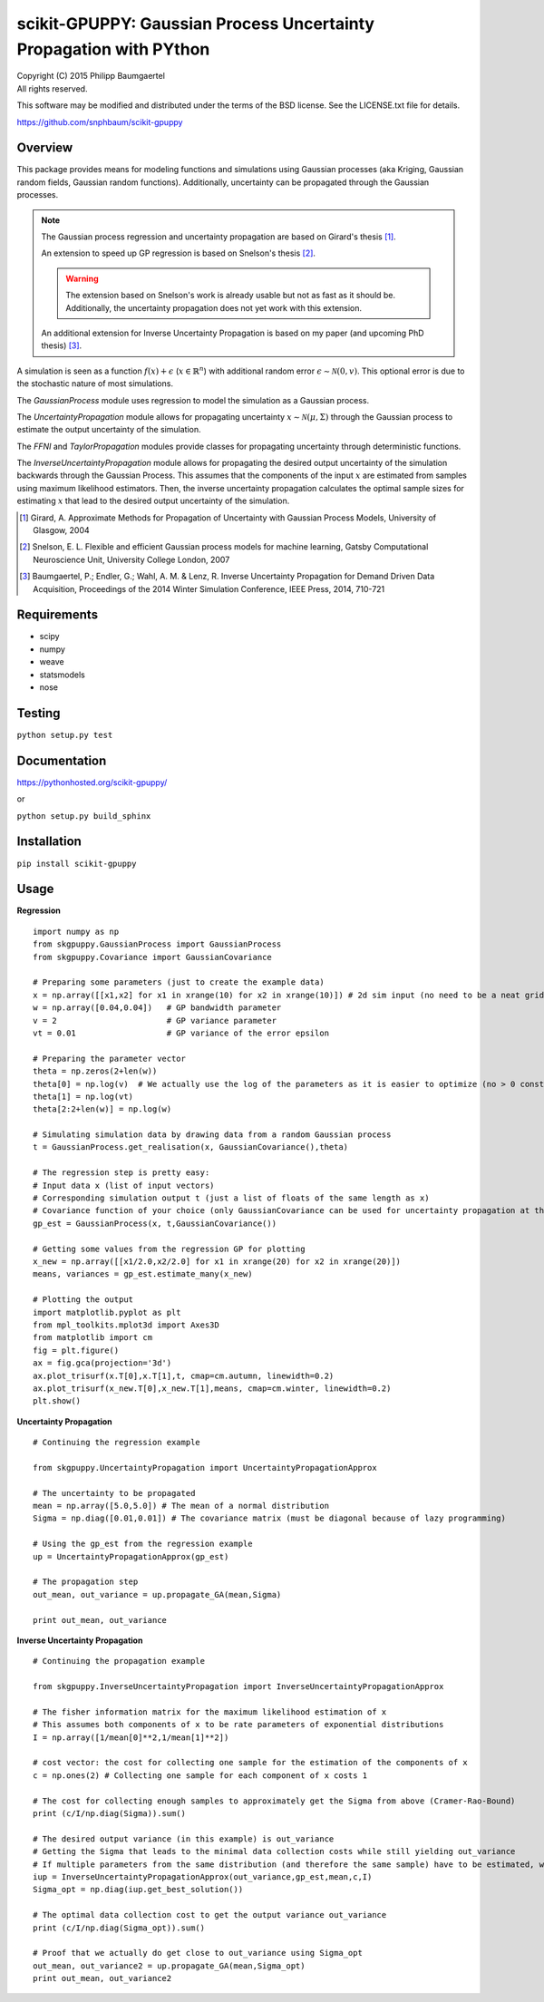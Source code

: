 ===================================================================
scikit-GPUPPY: Gaussian Process Uncertainty Propagation with PYthon
===================================================================

| Copyright (C) 2015 Philipp Baumgaertel
| All rights reserved.

This software may be modified and distributed under the terms
of the BSD license.  See the LICENSE.txt file for details.

https://github.com/snphbaum/scikit-gpuppy

Overview
--------

This package provides means for modeling functions and simulations using Gaussian processes (aka Kriging, Gaussian random fields, Gaussian random functions).
Additionally, uncertainty can be propagated through the Gaussian processes.

.. note::
	The Gaussian process regression and uncertainty propagation are based on Girard's thesis [#]_.

	An extension to speed up GP regression is based on Snelson's thesis [#]_.

	.. warning::
		The extension based on Snelson's work is already usable but not as fast as it should be.
		Additionally, the uncertainty propagation does not yet work with this extension.

	An additional extension for Inverse Uncertainty Propagation is based on my paper (and upcoming PhD thesis) [#]_.

A simulation is seen as a function :math:`f(x)+\epsilon` (:math:`x \in \mathbb{R}^n`) with additional random error :math:`\epsilon \sim \mathcal{N}(0,v)`.
This optional error is due to the stochastic nature of most simulations.

The *GaussianProcess* module uses regression to model the simulation as a Gaussian process.

The *UncertaintyPropagation* module allows for propagating uncertainty
:math:`x \sim \mathcal{N}(\mu,\Sigma)` through the Gaussian process to estimate the output uncertainty of the simulation.

The *FFNI* and *TaylorPropagation* modules provide classes for propagating uncertainty through deterministic functions.

The *InverseUncertaintyPropagation* module allows for propagating the desired
output uncertainty of the simulation backwards through the Gaussian Process.
This assumes that the components of the input :math:`x` are estimated from samples using maximum likelihood estimators.
Then, the inverse uncertainty propagation calculates the optimal sample sizes for estimating :math:`x` that lead to the desired output uncertainty of the simulation.

.. [#] Girard, A. Approximate Methods for Propagation of Uncertainty with Gaussian Process Models, University of Glasgow, 2004
.. [#] Snelson, E. L. Flexible and efficient Gaussian process models for machine learning, Gatsby Computational Neuroscience Unit, University College London, 2007
.. [#] Baumgaertel, P.; Endler, G.; Wahl, A. M. & Lenz, R. Inverse Uncertainty Propagation for Demand Driven Data Acquisition, Proceedings of the 2014 Winter Simulation Conference, IEEE Press, 2014, 710-721


Requirements
------------

* scipy
* numpy
* weave
* statsmodels
* nose

Testing
-------
``python setup.py test``

Documentation
-------------

https://pythonhosted.org/scikit-gpuppy/

or

``python setup.py build_sphinx``

Installation
------------
``pip install scikit-gpuppy``

Usage
-----


**Regression**

::

	import numpy as np
	from skgpuppy.GaussianProcess import GaussianProcess
	from skgpuppy.Covariance import GaussianCovariance

	# Preparing some parameters (just to create the example data)
	x = np.array([[x1,x2] for x1 in xrange(10) for x2 in xrange(10)]) # 2d sim input (no need to be a neat grid in practice)
	w = np.array([0.04,0.04])   # GP bandwidth parameter
	v = 2                       # GP variance parameter
	vt = 0.01                   # GP variance of the error epsilon

	# Preparing the parameter vector
	theta = np.zeros(2+len(w))
	theta[0] = np.log(v)  # We actually use the log of the parameters as it is easier to optimize (no > 0 constraint etc.)
	theta[1] = np.log(vt)
	theta[2:2+len(w)] = np.log(w)

	# Simulating simulation data by drawing data from a random Gaussian process
	t = GaussianProcess.get_realisation(x, GaussianCovariance(),theta)

	# The regression step is pretty easy:
	# Input data x (list of input vectors)
	# Corresponding simulation output t (just a list of floats of the same length as x)
	# Covariance function of your choice (only GaussianCovariance can be used for uncertainty propagation at the moment)
	gp_est = GaussianProcess(x, t,GaussianCovariance())

	# Getting some values from the regression GP for plotting
	x_new = np.array([[x1/2.0,x2/2.0] for x1 in xrange(20) for x2 in xrange(20)])
	means, variances = gp_est.estimate_many(x_new)

	# Plotting the output
	import matplotlib.pyplot as plt
	from mpl_toolkits.mplot3d import Axes3D
	from matplotlib import cm
	fig = plt.figure()
	ax = fig.gca(projection='3d')
	ax.plot_trisurf(x.T[0],x.T[1],t, cmap=cm.autumn, linewidth=0.2)
	ax.plot_trisurf(x_new.T[0],x_new.T[1],means, cmap=cm.winter, linewidth=0.2)
	plt.show()


**Uncertainty Propagation**

::

	# Continuing the regression example

	from skgpuppy.UncertaintyPropagation import UncertaintyPropagationApprox

	# The uncertainty to be propagated
	mean = np.array([5.0,5.0]) # The mean of a normal distribution
	Sigma = np.diag([0.01,0.01]) # The covariance matrix (must be diagonal because of lazy programming)

	# Using the gp_est from the regression example
	up = UncertaintyPropagationApprox(gp_est)

	# The propagation step
	out_mean, out_variance = up.propagate_GA(mean,Sigma)

	print out_mean, out_variance


**Inverse Uncertainty Propagation**

::

	# Continuing the propagation example

	from skgpuppy.InverseUncertaintyPropagation import InverseUncertaintyPropagationApprox

	# The fisher information matrix for the maximum likelihood estimation of x
	# This assumes both components of x to be rate parameters of exponential distributions
	I = np.array([1/mean[0]**2,1/mean[1]**2])

	# cost vector: the cost for collecting one sample for the estimation of the components of x
	c = np.ones(2) # Collecting one sample for each component of x costs 1

	# The cost for collecting enough samples to approximately get the Sigma from above (Cramer-Rao-Bound)
	print (c/I/np.diag(Sigma)).sum()

	# The desired output variance (in this example) is out_variance
	# Getting the Sigma that leads to the minimal data collection costs while still yielding out_variance
	# If multiple parameters from the same distribution (and therefore the same sample) have to be estimated, we could use the optional parameter "coestimated"
	iup = InverseUncertaintyPropagationApprox(out_variance,gp_est,mean,c,I)
	Sigma_opt = np.diag(iup.get_best_solution())

	# The optimal data collection cost to get the output variance out_variance
	print (c/I/np.diag(Sigma_opt)).sum()

	# Proof that we actually do get close to out_variance using Sigma_opt
	out_mean, out_variance2 = up.propagate_GA(mean,Sigma_opt)
	print out_mean, out_variance2



